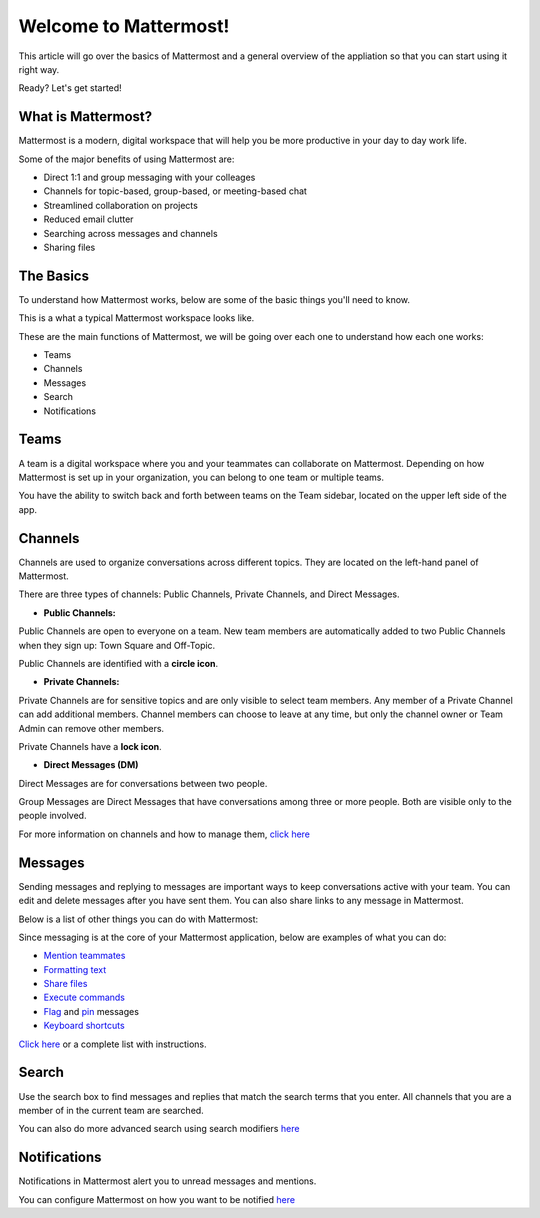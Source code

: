 Welcome to Mattermost!
==========

This article will go over the basics of Mattermost and a general overview of the appliation so that you can start using it right way.

Ready? Let's get started!


**What is Mattermost?**
-----------------------------------

Mattermost is a modern, digital workspace that will help you be more productive in your day to day work life.

Some of the major benefits of using Mattermost are:

- Direct 1:1 and group messaging with your colleages
- Channels for topic-based, group-based, or meeting-based chat
- Streamlined collaboration on projects
- Reduced email clutter
- Searching across messages and channels
- Sharing files


**The Basics**
---------------------

To understand how Mattermost works, below are some of the basic things you'll need to know. 

This is a what a typical Mattermost workspace looks like. 

.. image:: ../../images/ui3.png
   :alt: ui


These are the main functions of Mattermost, we will be going over each one to understand how each one works:

- Teams
- Channels
- Messages
- Search
- Notifications



**Teams**
---------------------
A team is a digital workspace where you and your teammates can collaborate on Mattermost. Depending on how Mattermost is set up in your organization, you can belong to one team or multiple teams.

You have the ability to switch back and forth between teams on the Team sidebar, located on the upper left side of the app.


**Channels**
---------------------
Channels are used to organize conversations across different topics. They are located on the left-hand panel of Mattermost. 

There are three types of channels: Public Channels, Private Channels, and Direct Messages.


.. image:: ../../images/ui_channels2.png
   :alt: ui_channels


- **Public Channels:**

Public Channels are open to everyone on a team. New team members are automatically added to two Public Channels when they sign up: Town Square and Off-Topic.

Public Channels are identified with a **circle icon**.

- **Private Channels:**

Private Channels are for sensitive topics and are only visible to select team members. Any member of a Private Channel can add additional members. Channel members can choose to leave at any time, but only the channel owner or Team Admin can remove other members.

Private Channels have a **lock icon**.

- **Direct Messages (DM)**

Direct Messages are for conversations between two people. 

Group Messages are Direct Messages that have conversations among three or more people. Both are visible only to the people involved.


For more information on channels and how to manage them, `click here <https://docs.mattermost.com/help/getting-started/organizing-conversations.html>`__


**Messages**
---------------------
Sending messages and replying to messages are important ways to keep conversations active with your team. You can edit and delete messages after you have sent them. You can also share links to any message in Mattermost.

Below is a list of other things you can do with Mattermost:

Since messaging is at the core of your Mattermost application, below are examples of what you can do:

- `Mention teammates <https://docs.mattermost.com/help/messaging/mentioning-teammates.html>`__
- `Formatting text <https://docs.mattermost.com/help/messaging/formatting-text.html>`__
- `Share files <https://docs.mattermost.com/help/messaging/attaching-files.html>`__
- `Execute commands <https://docs.mattermost.com/help/messaging/executing-commands.html>`__
- `Flag <https://docs.mattermost.com/help/messaging/flagging-messages.html>`__ and `pin <https://docs.mattermost.com/help/messaging/pinning-messages.html>`__ messages
- `Keyboard shortcuts <https://docs.mattermost.com/help/messaging/keyboard-shortcuts.html>`__

`Click here <https://docs.mattermost.com/guides/user.html#messaging>`__ or a complete list with instructions.


**Search**
---------------------
Use the search box to find messages and replies that match the search terms that you enter. All channels that you are a member of in the current team are searched.

You can also do more advanced search using search modifiers `here <https://docs.mattermost.com/help/getting-started/searching.html>`__


**Notifications**
---------------------
Notifications in Mattermost alert you to unread messages and mentions.

You can configure Mattermost on how you want to be notified `here <https://docs.mattermost.com/help/getting-started/configuring-notifications.html>`__
